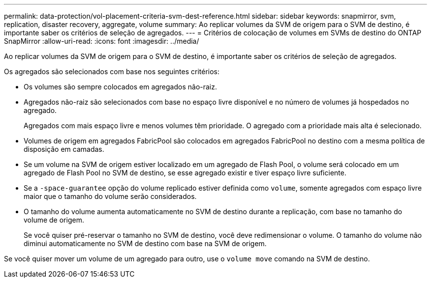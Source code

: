 ---
permalink: data-protection/vol-placement-criteria-svm-dest-reference.html 
sidebar: sidebar 
keywords: snapmirror, svm, replication, disaster recovery, aggregate, volume 
summary: Ao replicar volumes da SVM de origem para o SVM de destino, é importante saber os critérios de seleção de agregados. 
---
= Critérios de colocação de volumes em SVMs de destino do ONTAP SnapMirror
:allow-uri-read: 
:icons: font
:imagesdir: ../media/


[role="lead"]
Ao replicar volumes da SVM de origem para o SVM de destino, é importante saber os critérios de seleção de agregados.

Os agregados são selecionados com base nos seguintes critérios:

* Os volumes são sempre colocados em agregados não-raiz.
* Agregados não-raiz são selecionados com base no espaço livre disponível e no número de volumes já hospedados no agregado.
+
Agregados com mais espaço livre e menos volumes têm prioridade. O agregado com a prioridade mais alta é selecionado.

* Volumes de origem em agregados FabricPool são colocados em agregados FabricPool no destino com a mesma política de disposição em camadas.
* Se um volume na SVM de origem estiver localizado em um agregado de Flash Pool, o volume será colocado em um agregado de Flash Pool no SVM de destino, se esse agregado existir e tiver espaço livre suficiente.
* Se a `-space-guarantee` opção do volume replicado estiver definida como `volume`, somente agregados com espaço livre maior que o tamanho do volume serão considerados.
* O tamanho do volume aumenta automaticamente no SVM de destino durante a replicação, com base no tamanho do volume de origem.
+
Se você quiser pré-reservar o tamanho no SVM de destino, você deve redimensionar o volume. O tamanho do volume não diminui automaticamente no SVM de destino com base na SVM de origem.



Se você quiser mover um volume de um agregado para outro, use o `volume move` comando na SVM de destino.
